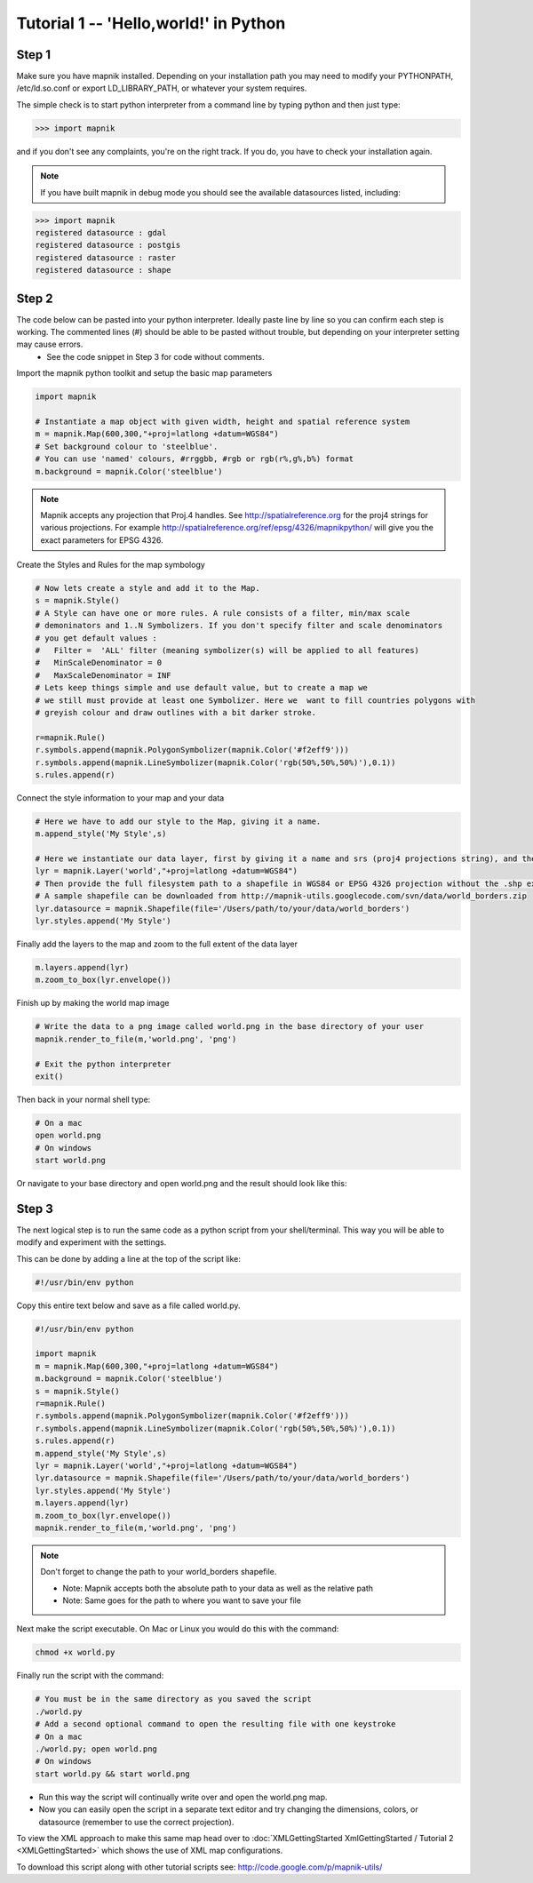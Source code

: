 *******************************************************************************
Tutorial 1 -- 'Hello,world!' in Python
*******************************************************************************

Step 1
------

Make sure you have mapnik installed. Depending on your installation path you may need to modify your PYTHONPATH, /etc/ld.so.conf or export LD_LIBRARY_PATH, or whatever your system requires.

The simple check is to start python interpreter from a command line by typing python
and then just type:

.. sourcecode:: python

    >>> import mapnik


and if you don't see any complaints, you're on the right track. If you do, you have to check your installation again.

.. note:: If you have built mapnik in debug mode you should see the available datasources listed, including:

.. sourcecode:: python

    >>> import mapnik
    registered datasource : gdal
    registered datasource : postgis
    registered datasource : raster
    registered datasource : shape


Step 2
------

The code below can be pasted into your python interpreter. Ideally paste line by line so you can confirm each step is working. The commented lines (#) should be able to be pasted without trouble, but depending on your interpreter setting may cause errors.
 * See the code snippet in Step 3 for code without comments.

Import the mapnik python toolkit and setup the basic map parameters

.. sourcecode:: python

    import mapnik

    # Instantiate a map object with given width, height and spatial reference system
    m = mapnik.Map(600,300,"+proj=latlong +datum=WGS84")
    # Set background colour to 'steelblue'.
    # You can use 'named' colours, #rrggbb, #rgb or rgb(r%,g%,b%) format
    m.background = mapnik.Color('steelblue')


.. note:: Mapnik accepts any projection that Proj.4 handles. See http://spatialreference.org for the proj4 strings for various projections. For example http://spatialreference.org/ref/epsg/4326/mapnikpython/ will give you the exact parameters for EPSG 4326.


Create the Styles and Rules for the map symbology

.. sourcecode:: python

    # Now lets create a style and add it to the Map.
    s = mapnik.Style()
    # A Style can have one or more rules. A rule consists of a filter, min/max scale
    # demoninators and 1..N Symbolizers. If you don't specify filter and scale denominators
    # you get default values :
    #   Filter =  'ALL' filter (meaning symbolizer(s) will be applied to all features)
    #   MinScaleDenominator = 0
    #   MaxScaleDenominator = INF
    # Lets keep things simple and use default value, but to create a map we
    # we still must provide at least one Symbolizer. Here we  want to fill countries polygons with
    # greyish colour and draw outlines with a bit darker stroke.

    r=mapnik.Rule()
    r.symbols.append(mapnik.PolygonSymbolizer(mapnik.Color('#f2eff9')))
    r.symbols.append(mapnik.LineSymbolizer(mapnik.Color('rgb(50%,50%,50%)'),0.1))
    s.rules.append(r)


Connect the style information to your map and your data

.. sourcecode:: python

    # Here we have to add our style to the Map, giving it a name.
    m.append_style('My Style',s)

    # Here we instantiate our data layer, first by giving it a name and srs (proj4 projections string), and then by giving it a datasource.
    lyr = mapnik.Layer('world',"+proj=latlong +datum=WGS84")
    # Then provide the full filesystem path to a shapefile in WGS84 or EPSG 4326 projection without the .shp extension
    # A sample shapefile can be downloaded from http://mapnik-utils.googlecode.com/svn/data/world_borders.zip
    lyr.datasource = mapnik.Shapefile(file='/Users/path/to/your/data/world_borders')
    lyr.styles.append('My Style')


Finally add the layers to the map and zoom to the full extent of the data layer

.. sourcecode:: python

    m.layers.append(lyr)
    m.zoom_to_box(lyr.envelope())

Finish up by making the world map image

.. sourcecode:: python

    # Write the data to a png image called world.png in the base directory of your user
    mapnik.render_to_file(m,'world.png', 'png')

    # Exit the python interpreter
    exit()


Then back in your normal shell type:

.. sourcecode:: bash

    # On a mac
    open world.png
    # On windows
    start world.png


Or navigate to your base directory and open world.png and the result should look like this:

.. _world:
.. figure::  ./_images/world.png


Step 3
------

The next logical step is to run the same code as a python script from your shell/terminal. This way you will be able to modify and experiment with the settings.

This can be done by adding a line at the top of the script like:

.. sourcecode:: python

    #!/usr/bin/env python


Copy this entire text below and save as a file called world.py.

.. sourcecode:: python

    #!/usr/bin/env python

    import mapnik
    m = mapnik.Map(600,300,"+proj=latlong +datum=WGS84")
    m.background = mapnik.Color('steelblue')
    s = mapnik.Style()
    r=mapnik.Rule()
    r.symbols.append(mapnik.PolygonSymbolizer(mapnik.Color('#f2eff9')))
    r.symbols.append(mapnik.LineSymbolizer(mapnik.Color('rgb(50%,50%,50%)'),0.1))
    s.rules.append(r)
    m.append_style('My Style',s)
    lyr = mapnik.Layer('world',"+proj=latlong +datum=WGS84")
    lyr.datasource = mapnik.Shapefile(file='/Users/path/to/your/data/world_borders')
    lyr.styles.append('My Style')
    m.layers.append(lyr)
    m.zoom_to_box(lyr.envelope())
    mapnik.render_to_file(m,'world.png', 'png')

.. note:: Don't forget to change the path to your world_borders shapefile.

   * Note: Mapnik accepts both the absolute path to your data as well as the relative path
   * Note: Same goes for the path to where you want to save your file

Next make the script executable. On Mac or Linux you would do this with the command:

.. sourcecode:: bash

    chmod +x world.py


Finally run the script with the command:

.. sourcecode:: bash

    # You must be in the same directory as you saved the script
    ./world.py
    # Add a second optional command to open the resulting file with one keystroke
    # On a mac
    ./world.py; open world.png
    # On windows
    start world.py && start world.png


* Run this way the script will continually write over and open the world.png map.
* Now you can easily open the script in a separate text editor and try changing the dimensions, colors, or datasource (remember to use the correct projection).

To view the XML approach to make this same map head over to :doc:`XMLGettingStarted XmlGettingStarted / Tutorial 2 <XMLGettingStarted>` which shows the use of XML map configurations.

To download this script along with other tutorial scripts see: http://code.google.com/p/mapnik-utils/

